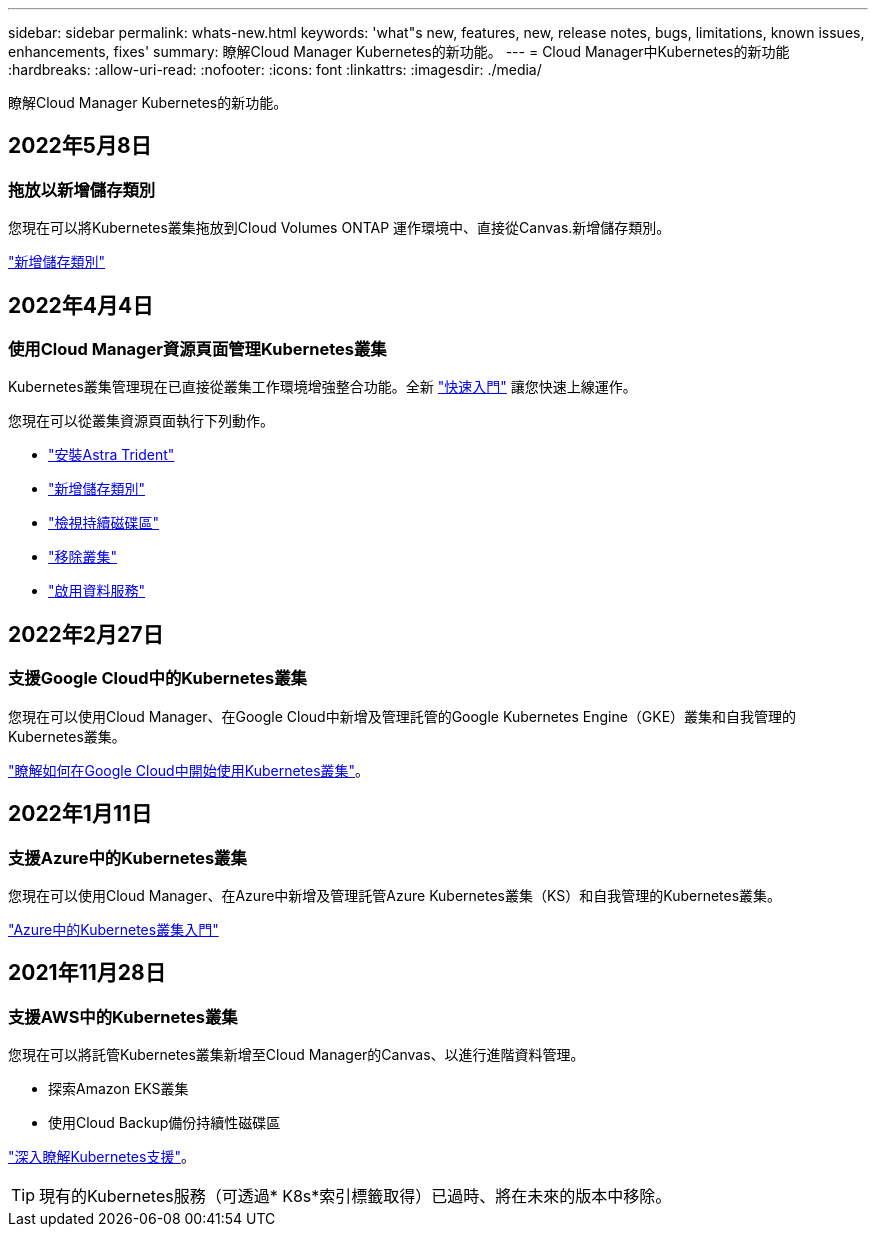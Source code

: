 ---
sidebar: sidebar 
permalink: whats-new.html 
keywords: 'what"s new, features, new, release notes, bugs, limitations, known issues, enhancements, fixes' 
summary: 瞭解Cloud Manager Kubernetes的新功能。 
---
= Cloud Manager中Kubernetes的新功能
:hardbreaks:
:allow-uri-read: 
:nofooter: 
:icons: font
:linkattrs: 
:imagesdir: ./media/


[role="lead"]
瞭解Cloud Manager Kubernetes的新功能。



== 2022年5月8日



=== 拖放以新增儲存類別

您現在可以將Kubernetes叢集拖放到Cloud Volumes ONTAP 運作環境中、直接從Canvas.新增儲存類別。

link:https://docs.netapp.com/us-en/cloud-manager-kubernetes/task/task-k8s-manage-storage-classes.html#add-storage-classes["新增儲存類別"]



== 2022年4月4日



=== 使用Cloud Manager資源頁面管理Kubernetes叢集

Kubernetes叢集管理現在已直接從叢集工作環境增強整合功能。全新 link:https://docs.netapp.com/us-en/cloud-manager-kubernetes/task/task-k8s-quick-start.html["快速入門"] 讓您快速上線運作。

您現在可以從叢集資源頁面執行下列動作。

* link:https://docs.netapp.com/us-en/cloud-manager-kubernetes/task/task-k8s-manage-trident.html["安裝Astra Trident"]
* link:https://docs.netapp.com/us-en/cloud-manager-kubernetes/task/task-k8s-manage-storage-classes.html["新增儲存類別"]
* link:https://docs.netapp.com/us-en/cloud-manager-kubernetes/task/task-k8s-manage-persistent-volumes.html["檢視持續磁碟區"]
* link:https://docs.netapp.com/us-en/cloud-manager-kubernetes/task/task-k8s-manage-remove-cluster.html["移除叢集"]
* link:https://docs.netapp.com/us-en/cloud-manager-kubernetes/task/task-kubernetes-enable-services.html["啟用資料服務"]




== 2022年2月27日



=== 支援Google Cloud中的Kubernetes叢集

您現在可以使用Cloud Manager、在Google Cloud中新增及管理託管的Google Kubernetes Engine（GKE）叢集和自我管理的Kubernetes叢集。

link:https://docs.netapp.com/us-en/cloud-manager-kubernetes/requirements/kubernetes-reqs-gke.html["瞭解如何在Google Cloud中開始使用Kubernetes叢集"]。



== 2022年1月11日



=== 支援Azure中的Kubernetes叢集

您現在可以使用Cloud Manager、在Azure中新增及管理託管Azure Kubernetes叢集（KS）和自我管理的Kubernetes叢集。

link:https://docs.netapp.com/us-en/cloud-manager-kubernetes/requirements/kubernetes-reqs-aks.html["Azure中的Kubernetes叢集入門"]



== 2021年11月28日



=== 支援AWS中的Kubernetes叢集

您現在可以將託管Kubernetes叢集新增至Cloud Manager的Canvas、以進行進階資料管理。

* 探索Amazon EKS叢集
* 使用Cloud Backup備份持續性磁碟區


link:https://docs.netapp.com/us-en/cloud-manager-kubernetes/concept-kubernetes.html["深入瞭解Kubernetes支援"]。


TIP: 現有的Kubernetes服務（可透過* K8s*索引標籤取得）已過時、將在未來的版本中移除。
